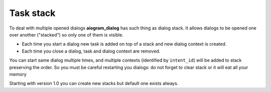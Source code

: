 .. _task_stack:

Task stack
===============

To deal with multiple opened dialogs **aiogram_dialog** has such thing as dialog stack. It allows dialogs to be opened one over another ("stacked") so only one of them is visible.

* Each time you start a dialog new task is added on top of a stack and new dialog context is created.
* Each time you close a dialog, task and dialog context are removed.

You can start same dialog multiple times, and multiple contexts (identified by ``intent_id``) will be added to stack preserving the order.
So you must be careful restarting you dialogs: do not forget to clear stack or it will eat all your memory

Starting with version 1.0 you can create new stacks but default one exists always.